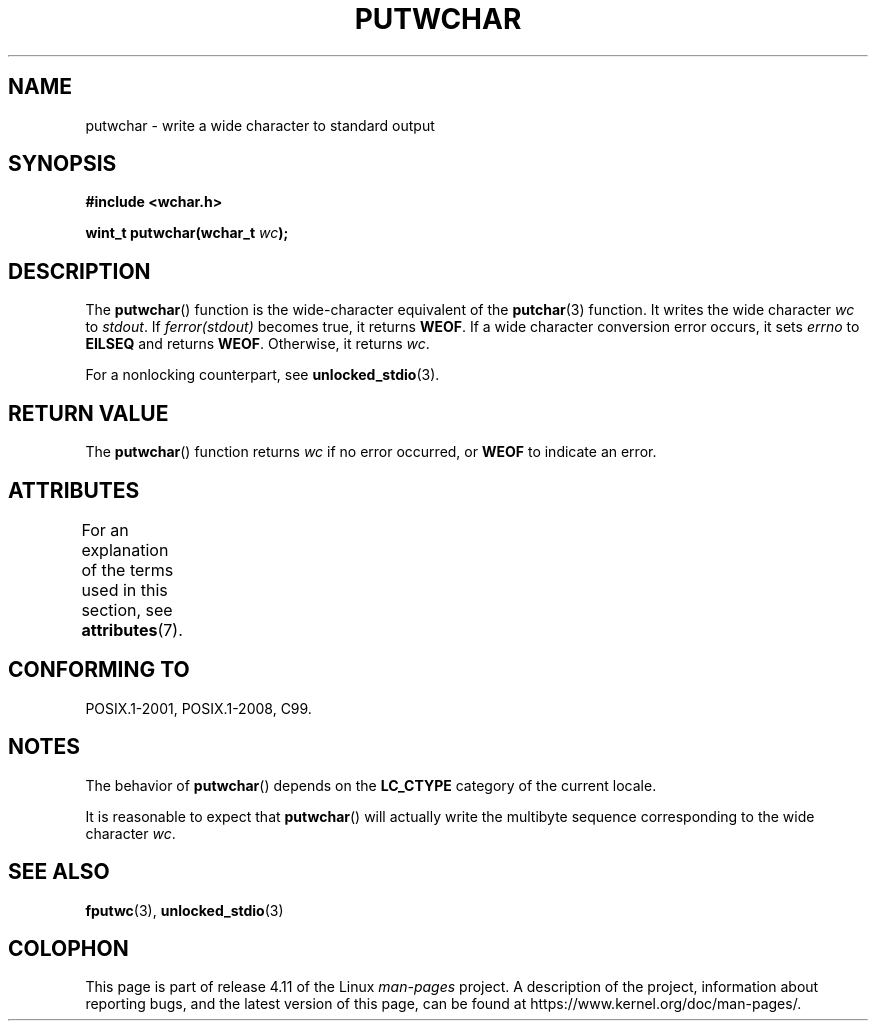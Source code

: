 .\" Copyright (c) Bruno Haible <haible@clisp.cons.org>
.\"
.\" %%%LICENSE_START(GPLv2+_DOC_ONEPARA)
.\" This is free documentation; you can redistribute it and/or
.\" modify it under the terms of the GNU General Public License as
.\" published by the Free Software Foundation; either version 2 of
.\" the License, or (at your option) any later version.
.\" %%%LICENSE_END
.\"
.\" References consulted:
.\"   GNU glibc-2 source code and manual
.\"   Dinkumware C library reference http://www.dinkumware.com/
.\"   OpenGroup's Single UNIX specification
.\"      http://www.UNIX-systems.org/online.html
.\"   ISO/IEC 9899:1999
.\"
.TH PUTWCHAR 3  2015-08-08 "GNU" "Linux Programmer's Manual"
.SH NAME
putwchar \- write a wide character to standard output
.SH SYNOPSIS
.nf
.B #include <wchar.h>
.sp
.BI "wint_t putwchar(wchar_t " wc );
.fi
.SH DESCRIPTION
The
.BR putwchar ()
function is the wide-character equivalent of the
.BR putchar (3)
function.
It writes the wide character
.I wc
to
.IR stdout .
If
.I ferror(stdout)
becomes true, it returns
.BR WEOF .
If a wide character
conversion error occurs, it sets
.IR errno
to
.B EILSEQ
and returns
.BR WEOF .
Otherwise, it returns
.IR wc .
.PP
For a nonlocking counterpart, see
.BR unlocked_stdio (3).
.SH RETURN VALUE
The
.BR putwchar ()
function returns
.I wc
if no error occurred, or
.B WEOF
to indicate an error.
.SH ATTRIBUTES
For an explanation of the terms used in this section, see
.BR attributes (7).
.TS
allbox;
lb lb lb
l l l.
Interface	Attribute	Value
T{
.BR putwchar ()
T}	Thread safety	MT-Safe
.TE
.SH CONFORMING TO
POSIX.1-2001, POSIX.1-2008, C99.
.SH NOTES
The behavior of
.BR putwchar ()
depends on the
.B LC_CTYPE
category of the
current locale.
.PP
It is reasonable to expect that
.BR putwchar ()
will actually write
the multibyte sequence corresponding to the wide character
.IR wc .
.SH SEE ALSO
.BR fputwc (3),
.BR unlocked_stdio (3)
.SH COLOPHON
This page is part of release 4.11 of the Linux
.I man-pages
project.
A description of the project,
information about reporting bugs,
and the latest version of this page,
can be found at
\%https://www.kernel.org/doc/man\-pages/.
